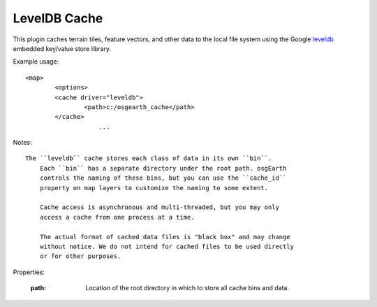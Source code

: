 LevelDB Cache
=============
This plugin caches terrain tiles, feature vectors, and other data
to the local file system using the Google leveldb_ embedded key/value
store library.

Example usage::

    <map>
	    <options>
            <cache driver="leveldb">
	            <path>c:/osgearth_cache</path>
            </cache>
			...
			
Notes::

    The ``leveldb`` cache stores each class of data in its own ``bin``.
	Each ``bin`` has a separate directory under the root path. osgEarth
	controls the naming of these bins, but you can use the ``cache_id``
	property on map layers to customize the naming to some extent.
	
	Cache access is asynchronous and multi-threaded, but you may only 
	access a cache from one process at a time.
	
	The actual format of cached data files is "black box" and may change
	without notice. We do not intend for cached files to be used directly
	or for other purposes.
    
Properties:

    :path: Location of the root directory in which to store all cache
	       bins and data.

.. _leveldb: https://code.google.com/p/leveldb/
